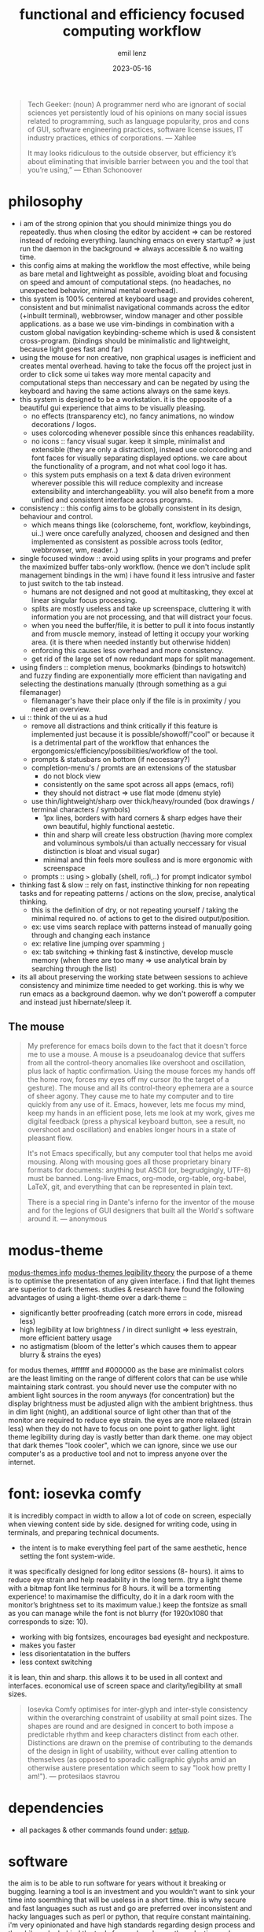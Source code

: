 #+title:  functional and efficiency focused computing workflow
#+author: emil lenz
#+email:  emillenz@protonmail.com
#+date:   2023-05-16

#+begin_quote
Tech Geeker: (noun) A programmer nerd who are ignorant of social sciences yet persistently loud of his opinions on many social issues related to programming, such as language popularity, pros and cons of GUI, software engineering practices, software license issues, IT industry practices, ethics of corporations.
--- Xahlee

It may looks ridiculous to the outside observer, but efficiency it’s about eliminating that invisible barrier between you and the tool that you’re using,”
--- Ethan Schonoover
#+end_quote

* philosophy
- i am of the strong opinion that you should minimize things you do repeatedly.  thus when closing the editor by accident => can be restored instead of redoing everything.  launching emacs on every startup? => just run the daemon in the background => always accessible & no waiting time.
- this config aims at making the workflow the most effective, while being as bare metal and lightweight as possible, avoiding bloat and focusing on speed and amount of computational steps.  (no headaches, no unexpected behavior, minimal mental overhead).
- this system is 100% centered at keyboard usage and provides coherent, consistent and but minimalist navigational commands across the editor (+inbuilt terminal), webbrowser, window manager and other possible applications.  as a base we use vim-bindings in combination with a custom global navigation keybinding-scheme which is used & consistent cross-program.  (bindings should be minimalistic and lightweight, because light goes fast and far)
- using the mouse for non creative, non graphical usages is inefficient and creates mental overhead.  having to take the focus off the project just in order to click some ui takes way more mental capacity and computational steps than neccessary and can be negated by using the keyboard and having the same actions always on the same keys.
- this system is designed to be a workstation.  it is the opposite of a beautiful gui experience that aims to be visually pleasing.
  - no effects (transparency etc), no fancy animations, no window decorations / logos.
  - uses colorcoding whenever possible since this enhances readability.
  - no icons :: fancy visual sugar.  keep it simple, minimalist and extensible (they are only a distraction), instead use colorcoding and font faces for visually separating displayed options.  we care about the functionality of a program, and not what cool logo it has.
  - this system puts emphasis on a text & data driven evironment wherever possible this will reduce complexity and increase extensibility and interchangeablilty.  you will also benefit from a more unified and consistent interface across programs.
- consistency :: this config aims to be globally consistent in its design, behaviour and control.
  - which means things like (colorscheme, font, workflow, keybindings, ui..) were once carefully analyzed, choosen and designed and then implemented as consistent as possible across tools (editor, webbrowser, wm, reader..)
- single focused window :: avoid using splits in your programs and prefer the maximized buffer tabs-only workflow.  (hence we don't include split management bindings in the wm)  i have found it less intrusive and faster to just switch to the tab instead.
  - humans are not designed and not good at multitasking, they excel at linear singular focus processing.
  - splits are mostly useless and take up screenspace, cluttering it with information you are not processing, and that will distract your focus.
  - when you need the buffer/file, it is better to pull it into focus instantly and from muscle memory, instead of letting it occupy your working area.  (it is there when needed instantly but otherwise hidden)
  - enforcing this causes less overhead and more consistency.
  - get rid of the large set of now redundant maps for split management.
- using finders :: completion menus, bookmarks (bindings to hotswitch) and fuzzy finding are exponentially more efficient than navigating and selecting the destinations manually (through something as a gui filemanager)
  - filemanager's have their place only if the file is in proximity / you need an overview.
- ui :: think of the ui as a  hud
  - remove all distractions and think critically if this feature is implemented just because it is possible/showoff/"cool" or because it is a detrimental part of the workflow that enhances the ergongomics/efficiency/possibilities/workflow of the tool.
  - prompts & statusbars on bottom (if neccessary?)
  - completion-menu's / promts are an extensions of the statusbar
    - do not block view
    - consistently on the same spot across all apps (emacs, rofi)
    - they should not distract => use flat mode (dmenu style)
  - use thin/lightweight/sharp over thick/heavy/rounded (box drawings / terminal characters / symbols)
    - 1px lines, borders with hard corners & sharp edges have their own beautiful, highly functional aestetic.
    - thin and sharp will create less obstruction (having more complex and voluminous symbols/ui than actually neccessary for visual distinction is bloat and visual sugar)
    - minimal and thin feels more soulless and is more ergonomic with screenspace
  - prompts :: using ~>~ globally (shell, rofi,..) for prompt indicator symbol
- thinking fast & slow :: rely on fast, instinctive thinking for non repeating tasks and for repeating patterns / actions on the slow, precise, analytical thinking.
  - this is the definition of dry, or not repeating yourself / taking the minimal required no.  of actions to get to the disired output/position.
  - ex: use vims search replace with patterns instead of manually going through and changing each instance
  - ex: relative line jumping over spamming =j=
  - ex: tab switching => thinking fast & instinctive, develop muscle memory (when there are too many => use analytical brain by searching through the list)
- its all about preserving the working state between sessions to achieve consistency and minimize time needed to get working.  this is why we run emacs as a background daemon.  why we don't poweroff a computer and instead just hibernate/sleep it.

** The mouse
#+begin_quote
My preference for emacs boils down to the fact that it doesn't force me to use a mouse.  A mouse is a pseudoanalog device that suffers from all the control-theory anomalies like overshoot and oscillation, plus lack of haptic confirmation.  Using the mouse forces my hands off the home row, forces my eyes off my cursor (to the target of a gesture).  The mouse and all its control-theory ephemera are a source of sheer agony.  They cause me to hate my computer and to tire quickly from any use of it.  Emacs, however, lets me focus my mind, keep my hands in an efficient pose, lets me look at my work, gives me digital feedback (press a physical keyboard button, see a result, no overshoot and oscillation) and enables longer hours in a state of pleasant flow.

It's not Emacs specifically, but any computer tool that helps me avoid mousing.  Along with mousing goes all those proprietary binary formats for documents: anything but ASCII (or, begrudgingly, UTF-8) must be banned.  Long-live Emacs, org-mode, org-table, org-babel, LaTeX, git, and everything that can be represented in plain text.

There is a special ring in Dante's inferno for the inventor of the mouse and for the legions of GUI designers that built all the World's software around it.
--- anonymous
#+end_quote

* modus-theme
[[https://protesilaos.com/emacs/modus-themes][modus-themes info]]
[[https://protesilaos.com/codelog/2023-01-06-re-modus-questions-disability/][modus-themes legibility theory]]
the purpose of a theme is to optimise the presentation of any given interface.
i find that light themes are superior to dark themes.   studies & research have found the following advantages of using a light-theme over a dark-theme ::
- significantly better proofreading (catch more errors in code, misread less)
- high legibility at low brightness / in direct sunlight => less eyestrain, more efficient battery usage
- no astigmatism (bloom of the letter's which causes them to appear blurry & strains the eyes)
for modus themes, #ffffff and #000000 as the base are minimalist colors are the least limiting on the range of different colors that can be use while maintaining stark contrast.
you should never use the computer with no ambient light sources in the room anyways (for concentration) but the display brightness must be adjusted align with the ambient brightness.   thus in dim light (night), an additional source of light other than that of the monitor are required to reduce eye strain.   the eyes are more relaxed (strain less) when they do not have to focus on one point to gather light.  light theme legibility during day is vastly better than dark theme.
one may object that dark themes "look cooler", which we can ignore, since we use our computer's as a productive tool and not to impress anyone over the internet.

* font: iosevka comfy
 it is incredibly compact in width to allow a lot of code on screen, especially when viewing content side by side. designed for writing code, using in terminals, and preparing technical documents.
  - the intent is to make everything feel part of the same aesthetic, hence setting the font system-wide.
 it was specifically designed for long editor sessions (8- hours).  it aims to reduce eye strain and help readability in the long term.  (try a light theme with a bitmap font like terminus for 8 hours.  it will be a tormenting experience! to maximamise the difficulty, do it in a dark room with the monitor’s brightness set to its maximum value.)
 keep the fontsize as small as you can manage while the font is not blurry (for 1920x1080 that corresponds to size: 10).
  - working with big fontsizes, encourages bad eyesight and neckposture.
  - makes you faster
  - less disorientatation in the buffers
  - less context switching
 it is lean, thin and sharp.  this allows it to be used in all context and interfaces.
 economical use of screen space and clarity/legibility at small sizes.
#+begin_quote
Iosevka Comfy optimises for inter-glyph and inter-style consistency within the overarching constraint of usability at small point sizes.  The shapes are round and are designed in concert to both impose a predictable rhythm and keep characters distinct from each other.  Distinctions are drawn on the premise of contributing to the demands of the design in light of usability, without ever calling attention to themselves (as opposed to sporadic calligraphic glyphs amid an otherwise austere presentation which seem to say "look how pretty I am!").
 --- protesilaos stavrou
#+end_quote

* dependencies
- all packages & other commands found under: [[file:setup.org][setup]].

* software
the aim is to be able to run software for years without it breaking or bugging.
learning a tool is an investment and you wouldn't want to sink your time into soemthing that will be useless in a short time.
this is why secure and fast languages such as rust and go are preferred over inconsistent and hacky languages such as perl or python, that require constant maintaining.
i'm very opinionated and have high standards regarding design process and the philosophy behind the tools focused on, hence the selection undergoes a rigorous coparison and selection process.

* webbrowser: firefox
** install & configure extensions manually
- password manager
- theming (light)
- font set all font choices to the system wide font: iosevka comfy 10 and set: don't allow webpages to custom fonts.  that way it will always look uniform.

** useage
- pin tabs that you want to assign to fixed hotkeys ([[kbd:][M-<number>]]), such as [[https://chatgpt.com]] or [[https://spotify.com]].  they will automatically open and you cant't accidentally close them with [[kbd:][C-w]].
- bookmarks: name them hierarchically w keywords (syntax like ~org-mode-tags~), ex: ~cs:math:exercises~
  - quickly open website using bookmark searching
  - structured, easy to patternmatch (not having to put them into folders)
- use ~*^%~ in the searchbar for finding tabs, bookmarks & history
- make use of google search operators (~site:~, quoting, ~-~)
- use inbuilt shortcuts...

* scripting: using ruby
we never script using the POSIX-shell.  the shell is only meant to be used to run simple shell commands.  if we need to do more than that (eg. programming constructs such as loops, functions, variables, using ~sed/awk/cut...~) then we simply switch over to using the proper scripting language ~ruby~ (alternatively ~python~ if the script must be portable).

bash is coherent with respect to the mind of certain benevolent dictator.  bash is a steaming pile of inconsistent user-unfrienly shit.

on the command line, i don't really need a full language with a repl-like interface.  i want a fast and quick way to interface with the os.  anything beyond that should be written in a proper language (~ruby~) that will inherently bring more benefits.

- long-flags :: when writing shell commands in scripts one should always favor ~--long-flags~ over ~-l~ in order to increase code readability  and maintaineability.  this makes understanding the script for people who may not be familiar with the programs easier to understand and modify (reduce elitism in free software).

*** ruby scripting rationale
a shell only exists for interactive use and running commands: launching processes/commands, interaction with the filesystem and programs (mv, cp, find, grep..).
for scripting however, anything that cannot be done in a oneliner (using && || etc.).  for example: data manipulation (JSON, etc.), conditional execution (if else), functions or the usage of variables/datastructures, you should always opt towards a proper scripting language such as ruby.  since it offer's full library support, is more extensible and maintaineable.

even though it may have a steeper learning curve and requires a more structured and less hacky approach to scripting.  but once fluent in it, it smoothly bridges the gap between compiled highly efficient languages such as rust or c and the interactive nature of a shell.

choosen over python since it is well designed, has a very minimal, clean, consistent syntax.  close interconnectedness with ~sh~ by running ~sh~-commands with ~``~.  i love the fact that everything is a expression (has a value).  This means, it's a extreme joy for functional programers.  Python is pretty badly designed, lots inconsistencies in syntax as well as semantics.  ruby follows the MIT philosophy of making the userinterface consistent and a joy to use.

* keybindings
- typing technique :: get into the habit of proper technique in touch typing.  staying on the homerow, typing with little pressure as needed and not using excess force.  this includes touchtyping all numberrow symbols, brackets & braces.  to enforce this, spraypaint the keycaps blank in order to force you to never look at the keyboard again.  force yourself to use the right finger for the right key (right side symbols :: all with the pinky)
- ctrl-map :: bindings found on this layer are related to navigation (~switch-to-buffer~, ~find-file~, ~jump-backwards~, etc..)
- key-repetition :: disable it.  it empowers bad habits of you holding down a key instead of moving intelligently and fast using the appropriate motion (not holding down [[kbd:][j, k]] instead using [[kbd:][C-u/d]]  not spamming delete, instead using [[kbd:][d-motion]]
- remaps :: [[file:config/.config/xremap/config.org][remapping tool (xremap) configuration file]]

** navigational standard
- condenses down a minimal set of universal, efficient navigational commands, which are found in basically all applications (editor, browser..).  they will suffice 90% of all your navigational needs.
  - [[kbd:][ctrl]] :: inside applications since it is the defacto standard & aligns with vim's navigational-ctrl-layer-keybind (and is now ergonomically bound).
- inter program keyboard shortcuts consistency is important because they make the keys easier to remember and you will not have to learn multiple paradigms of keymaps.  the here defined set of keybindings are shared across applications (webbrowser, emacs, etc)
- windowmanager :: the set of program-names during runtime is known and consistent (unlike tabs in applications, where we cannot make presumtions about the contents of the tabs, hence we use numbers), we use specific-chars for switching to the tabs.

| mod+key | action                   | consistency                                              |
|---------+--------------------------+----------------------------------------------------------|
| [[kbd:][b]]       | buffer/window, prompt    | vim: :b <name>                                           |
| [[kbd:][q]]       | [q]uit (buffer/window)   | vim: :q                                                  |
| [[kbd:][f]]       | [f]ind-file (fuzzy)      | commmand line: find, emacs: find-file                    |
| [[kbd:][tab]]     | alterate buffer/tab      | standard convention (apps & other oss)                   |
| [[kbd:][1-4]]     | switch to buffer/tab 1-4 | emacs (harpoon) / tmux (windows) / browser (pinned tabs) |
| [[kbd:][space]]   | leader-key               | vim                                                      |

***  workflow
when you need to navigate to a different file/tab, this should be your order of modus-operandi ::
1. alternate buffer :: when you are alternating between 2 files/tabs or need to just goto back to the last visited buffer.  this takes the least amount of overhead and is the fastest.
2. hotswitch tab 1-4 :: use each of them for a file/tmux window/page within the project you are working on (ex: tmux: [1]repl, [2] compilation, [3] manpages, emacs: [1] main.c, [2] srcfile.c, [3] makefile).  you can then navigate between these files instantly without mental overhead.  we purposefully do not allow more than 4 tabs, since that is usually all that is neede within a project.  we want to ensure that it really is frequently visited files and thus keep the overhead low.  avoid manual tab creation if possible => auto-create a tab if it doesn't exist upon focusing it.  we never want visual indication for tabs.   instead switching to other buffer's should be muscle memory => eliminate bad habit and mental overhead of looking at tab-bar to find the tab you want, and instead hotkey to the file instantly.  no tablines, no statusbars.
3. find buffer/tab :: search through the list of open buffers/tabs to switch to the one you need.

* principles
** keep your workflow dry
when you find yourself doing the same things repetitively or you get annoyed it is time to find a program / plugin / script for that step to facilitate the workflow.  (if there is none => write your own script (eg.  killprocess script).

** review the worflow
- review the tool's and workflow you are using from time to time (see if you're missing out and can use something better).
- disable parts of the configuration and evaluate wether it is neccessary or has become obsolete/bloat.

** save state & progress
- ex: do not shut down the computer.  instead: hibernate // shuts it down, but preserves the working state & restores it => resume where left off

** the mit-approach
- simplicity :: the design must be simple, both in implementation and interface.  it is more important for the interface to be simple than the implementation.
- correctness :: the design must be correct in all observable aspects.  incorrectness is simply not allowed.
- consistency :: the design must be consistent.  a design is allowed to be slightly less simple and less complete to avoid inconsistency.  consistency is as important as correctness.
- completeness :: the design must cover as many important situations as is practical.  all reasonably expected cases must be covered.  simplicity is not allowed to overly reduce completeness.

#+begin_quote
When i write software, i write and think of it mostly in the timespan of decades, not shortterm.  Hence valuing languages like C, which will still compile, even in a decade from now.
--- alexey kutepov (tsoding)
#+end_quote
This same principle is applied to plain text computing.
